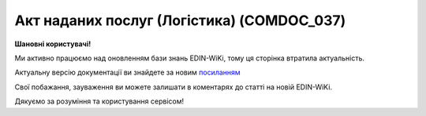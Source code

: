##########################################################################################################################
**Акт наданих послуг (Логістика) (COMDOC_037)**
##########################################################################################################################

**Шановні користувачі!**

Ми активно працюємо над оновленням бази знань EDIN-WiKi, тому ця сторінка втратила актуальність.

Актуальну версію документації ви знайдете за новим `посиланням <https://wiki-v2.edin.ua/books/xml-specifikaciyi-dokumentiv/page/akt-nadanix-poslug-logistika-comdoc-037>`__

Свої побажання, зауваження ви можете залишати в коментарях до статті на новій EDIN-WiKi.

Дякуємо за розуміння та користування сервісом!

.. сторінка перенесена на нову вікі

   .. include:: /EDIN_Specs/COMDOC.rst
   :start-after: .. початок блоку для ComdocHint
   :end-before: .. кінець блоку для ComdocHint

   **XML:**

   .. code:: xml

    <?xml version="1.0" encoding="UTF-8"?>
    <ЕлектроннийДокумент>
    <Заголовок>
        <НомерДокументу>Бум_001</НомерДокументу>
        <ТипДокументу>Акт наданих послуг</ТипДокументу>
        <КодТипуДокументу>037</КодТипуДокументу>
        <ДатаДокументу>2023-02-01</ДатаДокументу>
        <МісцеСкладання>м. Дніпро</МісцеСкладання>
        <ДокПідстава>
            <НомерДокументу>42025031805</НомерДокументу>
            <ТипДокументу>Підтвердження заявки на транспортування</ТипДокументу>
            <КодТипуДокументу>770</КодТипуДокументу>
            <ДатаДокументу>2025-03-17</ДатаДокументу>
            <ІдентифікаторДокументу>fde0264b-680d-474f-82d0-f4ef13d12c2e</ІдентифікаторДокументу>
        </ДокПідстава>
        <НомерКонтракту>Тра-та-та</НомерКонтракту>
        <ДатаКонтракту>2023-02-01</ДатаКонтракту>
        <НомерДодаткуДоДоговору>ДУ № 3</НомерДодаткуДоДоговору>
        <ДатаДодаткуДоДоговору>2025-01-27</ДатаДодаткуДоДоговору>
        <ОдностороннєПідписання>1</ОдностороннєПідписання>
    </Заголовок>
    <Сторони>
        <Контрагент>
        <СтатусКонтрагента>Виконавець</СтатусКонтрагента>
        <ВидОсоби>Фізична</ВидОсоби>
        <НазваКонтрагента>FelEx_1</НазваКонтрагента>
        <КодКонтрагента>34554363</КодКонтрагента>
        <ІПН>1010101016</ІПН>
        <МФО>363636</МФО>
        <IBAN>UA123456000000147852369000123</IBAN>
        <Банк>Банк</Банк>
        <Телефон>380930000000</Телефон>
        <GLN>9864065732181</GLN>
        <ЮрАдреса>
            <Індекс>453278</Індекс>
            <Місто>г. Херсон</Місто>
            <Вулиця>ул. Умница, 3</Вулиця>
        </ЮрАдреса>
        <ВідповідальнаОсоба>
            <Прізвище>Бандера</Прізвище>
            <Імя>Степан</Імя>
            <ПоБатькові>Андрійович</ПоБатькові>
            <ІПН>232323232323</ІПН>
            <Посада>батько</Посада>
            <НаПідставі>віри в майбутнє</НаПідставі>
            <НаПідставіДата>2023-02-01</НаПідставіДата>
        </ВідповідальнаОсоба>
        </Контрагент>
        <Контрагент>
        <СтатусКонтрагента>Замовник</СтатусКонтрагента>
        <ВидОсоби>Юридична</ВидОсоби>
        <НазваКонтрагента>[ТЕСТ]ТОВ "МЕТРО КЕШ ЕНД КЕРІ УКРАЇНА"</НазваКонтрагента>
        <КодКонтрагента>32049199</КодКонтрагента>
        <ІПН>320491926510</ІПН>
        <Телефон>380000000000</Телефон>
        <GLN>9864065747260</GLN>
        <ЮрАдреса>
            <Індекс>02140</Індекс>
            <Місто>м. Київ</Місто>
            <Вулиця>пр-т Петра Григоренка, буд.43</Вулиця>
        </ЮрАдреса>
        <ВідповідальнаОсоба>
            <Прізвище>Шевченко</Прізвище>
            <Імя>Тарас</Імя>
            <ПоБатькові>Григорьевич</ПоБатькові>
            <ІПН>111111111111</ІПН>
            <Посада>Гендир</Посада>
            <НаПідставі>Важная</НаПідставі>
            <НаПідставіДата>2022-09-01</НаПідставіДата>
        </ВідповідальнаОсоба>
        </Контрагент>
    </Сторони>
    <Таблиця>
        <Рядок ІД="1">
        <НомПоз>1</НомПоз>
        <НазваПослуги>Українізація</НазваПослуги>
        <Найменування>Leopard-2</Найменування>
        <НаПідставі>ЗСУ</НаПідставі>
        <НаПідставіДата>2023-02-01</НаПідставіДата>
        <ПунктНавантаженняАдреса>Україна</ПунктНавантаженняАдреса>
        <ПунктРозвантаженняАдреса>теж Україна</ПунктРозвантаженняАдреса>
        <ТоварноТранспортнаНакладна>
            <Номер>42024111004-02<Номер>
            <Дата>2024-11-10<Дата>
        </ТоварноТранспортнаНакладна>
        <ТоварноТранспортнаНакладна>
            <Номер>42024111004-03<Номер>
            <Дата>2024-11-10<Дата>
        </ТоварноТранспортнаНакладна>
        <ТранспортнийЗасіб>Танк</ТранспортнийЗасіб>
        <Водій>Позивний "Шумахер"</Водій>
        <Примітка>все буде Україна</Примітка>
        <ПрийнятаКількість>999.0</ПрийнятаКількість>
        <ОдиницяВиміру>послуга</ОдиницяВиміру>
        <БазоваЦіна>100500.0</БазоваЦіна>
        <ПДВ>20100.0</ПДВ>
        <Ціна>120600.0</Ціна>
        <Відправник>Позивний "Ляля"</Відправник>
        <Отримувач>двухсотий</Отримувач>
        <СтавкаПДВ>20</СтавкаПДВ>
        </Рядок>
    </Таблиця>
    <ВсьогоПоДокументу>
        <СумаБезПДВ>100500.0</СумаБезПДВ>
        <ПДВ>20100.0</ПДВ>
        <Сума>120600.0</Сума>
    </ВсьогоПоДокументу>
    </ЕлектроннийДокумент>

   .. role:: orange

   .. include:: /EDIN_Specs/COMDOC.rst
   :start-after: .. початок блоку для ComdocHint2
   :end-before: .. кінець блоку для ComdocHint2

   .. raw:: html

    <embed>
    <iframe src="https://docs.google.com/spreadsheets/d/e/2PACX-1vQxinOWh0XZPuImDPCyCo0wpZU89EAoEfEXkL-YFP0hoA5A27BfY5A35CZChtiddQ/pubhtml?gid=401992331&single=true" width="1100" height="3000" frameborder="0" marginheight="0" marginwidth="0">Loading...</iframe>
    </embed>

   -------------------------

   .. [#] Під визначенням колонки **Тип поля** мається на увазі скорочене позначення:

   * M (mandatory) — обов'язкові до заповнення поля;
   * O (optional) — необов'язкові (опціональні) до заповнення поля.

   .. [#] елементи структури мають наступний вигляд:

   * параметрЗіЗначенням;
   * **об'єктЗПараметрами**;
   * :orange:`масивОб'єктів`;
   * жовтим фоном виділяються комірки, в яких відбувались останні зміни

.. data from table (remember to renew time to time)

.. raw:: html

   <!-- <div> I	ЕлектроннийДокумент	M		Початок документу
    1	Заголовок	M	Кількість входжень вузла: Min = 1; Max = 1	Заголовок (початок блоку)
    1.1	ТипСхеми	O / M	Число (1)	"0 - стандартна схема (з попереднім узгодженням);
    1 - нестандартна схема (без попереднього узгодження);
    2 - схема для роботи із ТТН v3, TRANSPORTATIONORDER, коригуючими актами до ТТН v3

    Поле обов'язкове до заповнення якщо АВР призначений для роботи із ТТН v3, TRANSPORTATIONORDER, коригуючими актами до ТТН v3)"
    1.2	НомерДокументу	M	Рядок (16)	Номер документа
    1.3	ТипДокументу	M	Рядок (50)	Тип документу: Акт наданих послуг
    1.4	КодТипуДокументу	M	«037»	Допустиме значення: 037 => Акт наданих послуг (всі підтипи COMDOC)
    1.5	ДатаДокументу	M	Дата (РРРР-ММ-ДД)	Дата складання документу
    1.6	МісцеСкладання	M	Рядок (255)	Місце складання документу
    1.7	НомерКонтракту	M	Рядок (20)	Номер контракту
    1.8	ДатаКонтракту	M	Дата (РРРР-ММ-ДД)	Дата контракту
    1.9	НомерДодаткуДоДоговору	O	Рядок (20)	Номер додатку до договору
    1.10	ДатаДодаткуДоДоговору	O	Дата (РРРР-ММ-ДД)	Дата додатку до договору
    1.11	ДокПідстава	O	Кількість входжень вузла: Min = 0; Max = 100	Документ-підстава (початок блоку)
    1.11.1	НомерДокументу	M	Рядок (30)	Номер документу-підстави
    1.11.2	КодТипуДокументу	M	Число (3)	"Код типу документа з довідника UN/EDIFACT:
    335 - Заявка на транспортування
    
    730 - е-ТТН
    
    770 - Підтвердження заявки на транспортування"
    1.11.3	ДатаДокументу	M	Дата (РРРР-ММ-ДД)	Дата складання документа
    1.11.4	ІдентифікаторДокументу	O	UUID	унікальний ідентифікатор документа (UUID)
    2	Сторони	M	Кількість входжень вузла: Min = 1; Max = 1	Сторони, між якими укладено документ (початок блоку)
    2.1	Контрагент	M	Кількість входжень вузла: Min = 2; Max = 10	Контрагент (початок блоку). Першим вказується блок відправника, другим – отримувача
    2.1.1	СтатусКонтрагента	M	Рядок (30)	Допустимі значення: Перевізник / Відправник АВР
    2.1.2	ВидОсоби	M	Рядок (20)	Допустимі значення: Юридична / Фізична
    2.1.3	НазваКонтрагента	M	Рядок (50)	Назва компанії
    2.1.4	КодКонтрагента	M	Рядок	ЄДРПОУ або РНОКПП (ІПН) / серія та номер паспорта
    2.1.5	ІПН	O	Рядок (12)	ІПН
    2.1.6	СвідоцтвоПДВ	O	Число (10)	Свідоцтво ПДВ
    2.1.7	МФО	O	Число (6)	МФО банку
    2.1.8	ПоточРах	O	Рядок	Поточний рахунок
    2.1.9	IBAN	O	Рядок (35)	IBAN
    2.1.10	Телефон	O	Рядок (20)	Телефон
    2.1.11	GLN	M	Число (13)	GLN
    2.1.12	ЮрАдреса	O		Юридична адреса контрагента (початок блоку)
    2.1.12.1	Індекс	M	Число (5)	Індекс
    2.1.12.2	Область	O	Рядок (50)	Область
    2.1.12.3	Місто	M	Рядок (50)	Місто
    2.1.12.4	Вулиця	M	Рядок (50)	Вулиця
    2.1.13	ВідповідальнаОсоба	M	Кількість входжень вузла: Min = 1; Max = 1	Дані відповідальної особи (початок блоку)
    2.1.13.1	Прізвище	M	Рядок (50)	Прізвище
    2.1.13.2	Імя	M	Рядок (50)	Імя
    2.1.13.3	ПоБатькові	M	Рядок (50)	По батькові
    2.1.13.4	ІПН	O	Рядок (12)	Індивідуальний податковий номер
    2.1.13.5	Посада	M	Рядок	Посада довіреної особи
    2.1.13.6	НаПідставі	M	Рядок	№ довіреності / назва документа
    2.1.13.7	НаПідставіДата	M	Дата (РРРР-ММ-ДД)	Дата довіреності / документа
    2.2	Контрагент	M	Кількість входжень вузла: Min = 2; Max = 10	Контрагент (початок блоку). Першим вказується блок відправника, другим – отримувача
    2.2.1	СтатусКонтрагента	M	Рядок (30)	Допустимі значення: Замовник / Отримувач АВР
    2.2.2	ВидОсоби	M	Рядок (20)	Допустимі значення: Юридична / Фізична
    2.2.3	НазваКонтрагента	M	Рядок (50)	Назва компанії
    2.2.4	КодКонтрагента	M	Рядок	ЄДРПОУ або РНОКПП (ІПН) / серія та номер паспорта
    2.2.5	ІПН	M	Рядок (12)	ІПН
    2.2.6	СвідоцтвоПДВ	O	Число (10)	Свідоцтво ПДВ
    2.2.7	МФО	O	Число (6)	МФО банку
    2.2.8	ПоточРах	O	Рядок	Поточний рахунок
    2.2.9	IBAN	O	Рядок (35)	IBAN
    2.2.10	Телефон	O	Рядок (20)	Телефон
    2.2.11	GLN	M	Число (13)	GLN
    2.2.12	ЮрАдреса	O		Юридична адреса контрагента (початок блоку)
    2.2.12.1	Індекс	M	Число (5)	Індекс
    2.2.12.2	Область	O	Рядок (50)	Область
    2.2.12.3	Місто	M	Рядок (50)	Місто
    2.2.12.4	Вулиця	M	Рядок (50)	Вулиця
    2.2.13	ВідповідальнаОсоба	M	Кількість входжень вузла: Min = 1; Max = 1	Дані відповідальної особи (початок блоку).
    2.2.13.1	Прізвище	M	Рядок (50)	Прізвище
    2.2.13.2	Імя	M	Рядок (50)	Імя
    2.2.13.3	ПоБатькові	M	Рядок (50)	По батькові
    2.2.13.4	ІПН	O	Рядок (12)	Індивідуальний податковий номер
    2.2.13.5	Посада	M	Рядок	Посада довіреної особи
    2.2.13.6	НаПідставі	M	Рядок	№ довіреності / назва документа
    2.2.13.7	НаПідставіДата	M	Дата (РРРР-ММ-ДД)	Дата довіреності / документа
    3	Таблиця	O	Кількість входжень вузла: Min = 0; Max = 1	Таблиця (початок блоку)
    3.1	Рядок	M	Кількість входжень вузла: Min = 1;Max = 9999	Рядок (початок блоку). У кожного наступного блоку ідентифікатор (ІД) збільшується на одиницю. Кількість рядків залежить від кількості документів-підстав, наприклад, АВР створюється на підставі 10 ТТН чи на підставі 3 підтверджень, на підставі котрих створено по 3 ТТН => буде 10 рядків та 3 рядки відповідно
    3.1.1	НомПоз	M	Число (3)	Номер позиції
    3.1.2	НазваПослуги	M	Рядок	Назва послуги, Допустимі значення: Транспортно-експедиторські послуги
    3.1.3	ПрийнятаКількість	M	Число (3)	Кількість
    3.1.4	ОдиницяВиміру	M	Рядок (10)	Допустимі значення: послуга
    3.1.5	Найменування	O	Рядок (50)	Найменування вантажу
    3.1.6	НаПідставі	M	Рядок (30)	Номер документа-підстави
    3.1.7	НаПідставіДата	M	Дата (РРРР-ММ-ДД)	Дата документа-підстави
    3.1.8	ТТН	O	Рядок	Дані по ТТН. Вказується, коли АВР створено на підставі Заявки на транспортування або Підтвердження заявки на транспортування), наприклад: ТТН №123 від 2022-10-04
    3.1.9	ТранспортнийЗасіб	M	Рядок	Дані по транспортним засобам (їх може бути декілька, якщо є Акт перевантаження). Приклад заповнення: АА0000АА
    3.1.10	Водій	M	Рядок	Дані по водіям (їх може бути декілька, якщо є Акт перевантаження). Приклад заповнення: Іванов Іван Іванович (ВХК123456)
    3.1.11	Відправник	M	Рядок	Дані по Вантажовідправнику (може бути тільки один). Приклад заповнення: ТОВАРИСТВО З ОБМЕЖЕНОЮ ВІДПОВІДАЛЬНІСТЮ АТБ (30487219), 49000, Дніпропетровська обл., місто Дніпро, ПРОСПЕКТ ОЛЕКСАНДРА ПОЛЯ, будинок 40
    3.1.12	Отримувач	M	Рядок	Дані по вантажоодержувачу (їх може бути декілька, якщо в Заявці на транспортування або Підтвердженні заявки на транспортування вказано N маршрутів). Приклад заповнення: ТОВАРИСТВО З ОБМЕЖЕНОЮ ВІДПОВІДАЛЬНІСТЮ АТБ (30487219), 49000, Дніпропетровська обл., місто Дніпро, ПРОСПЕКТ ОЛЕКСАНДРА ПОЛЯ, будинок 40
    3.1.13	ПунктНавантаженняАдреса	M	Рядок	Дані по пунктам навантаження (їх може бути декілька, якщо в Заявці на транспортування або Підтвердженні заявки на транспортування вказано N маршрутів). Приклад заповнення: м. Дніпро, Дніпропетровська обл., ПРОСПЕКТ ОЛЕКСАНДРА ПОЛЯ, будинок 40; м. Дніпро, Дніпропетровська обл., ПРОСПЕКТ ОЛЕКСАНДРА ПОЛЯ, будинок 40
    3.1.14	ПунктРозвантаженняАдреса	M	Рядок	Дані по пунктам розвантаження (їх може бути декілька, якщо в заявці на транспортування або підтвердженні заявки вказано N маршрутів). Приклад заповнення: м. Дніпро, Дніпропетровська обл., ПРОСПЕКТ ОЛЕКСАНДРА ПОЛЯ, будинок 40; м. Дніпро, Дніпропетровська обл., ПРОСПЕКТ ОЛЕКСАНДРА ПОЛЯ, будинок 40
    3.1.15	БазоваЦіна	M	Число (10,2)	Вартість перевезення без ПДВ
    3.1.16	ПДВ	M	Число (10,2)	Сума ПДВ за одиницю послуги
    3.1.17	СтавкаПДВ	M	«0»/«7»/«20»	Ставка податку на додану вартість (%); Допустиме значення: 0 / 7 / 20
    3.1.18	Ціна	M	Число (10,2)	Загальна вартість перевезення з ПДВ
    3.1.19	Примітка	O	Рядок	Додаткова інформація
    4	ВсьогоПоДокументу	M		Сумарні значення позицій за документом (початок блоку)
    4.1	СумаБезПДВ	M	Число (10,2)	Сума перевезення без ПДВ
    4.2	ПДВ	M	Число (10,2)	Сума ПДВ за одиницю послуги
    4.3	Сума	M	Число (10,2)	Загальна сума перевезення з ПДВ
